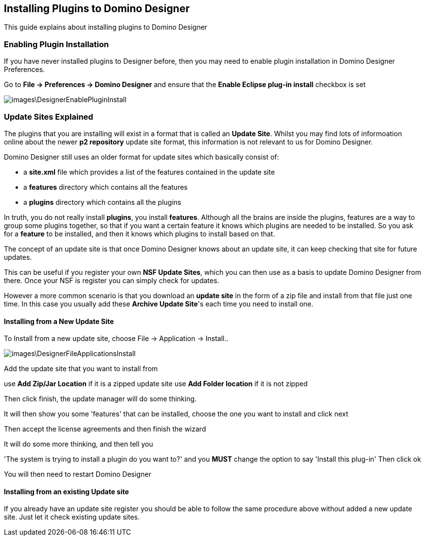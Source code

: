 == Installing Plugins to Domino Designer

This guide explains about installing plugins to Domino Designer

=== Enabling Plugin Installation

If you have never installed plugins to Designer before, then you may need to enable plugin installation in Domino Designer Preferences. 

Go to *File -> Preferences -> Domino Designer* and ensure that the *Enable Eclipse plug-in install* checkbox is set

image::images\DesignerEnablePluginInstall.JPG[]

=== Update Sites Explained

The plugins that you are installing will exist in a format that is called an *Update Site*.
Whilst you may find lots of informoation online about the newer *p2 repository* update site format, this information is not relevant to us for Domino Designer. 

Domino Designer still uses an older format for update sites which basically consist of:

* a *site.xml* file which provides a list of the features contained in the update site
* a *features* directory which contains all the features
* a *plugins* directory which contains all the plugins

In truth, you do not really install *plugins*, you install *features*.
Although all the brains are inside the plugins, features are a way to group some plugins together, so that if you want a certain feature it knows which plugins are needed to be installed. So you ask for a *feature* to be installed, and then it knows which plugins to install based on that.

The concept of an update site is that once Domino Designer knows about an update site, it can keep checking that site for future updates.

This can be useful if you register your own *NSF Update Sites*, which you can then use as a basis to update Domino Designer from there. Once your NSF is register you can simply check for updates.

However a more common scenario is that you download an *update site* in the form of a zip file and install from that file just one time. In this case you usually add these *Archive Update Site*'s each time you need to install one.

==== Installing from a New Update Site

To Install from a new update site, choose File -> Application -> Install..

image::images\DesignerFileApplicationsInstall.JPG[]

Add the update site that you want to install from

use *Add Zip/Jar Location* if it is a zipped update site
use *Add Folder location* if it is not zipped

Then click finish, the update manager will do some thinking.

It will then show you some 'features' that can be installed, choose the one you want to install and click next

Then accept the license agreements and then finish the wizard

It will do some more thinking, and then tell you

'The system is trying to install a plugin do you want to?'
and you *MUST* change the option to say 'Install this plug-in'
Then click ok

You will then need to restart Domino Designer

==== Installing from an existing Update site

If you already have an update site register you should be able to follow the same procedure above without added a new update site. Just let it check existing update sites.